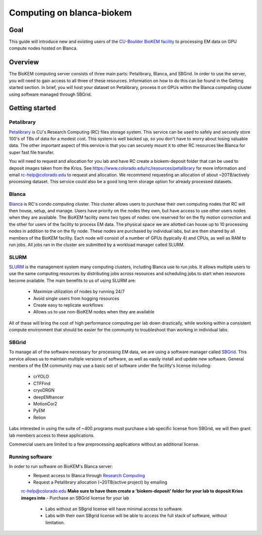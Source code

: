 Computing on blanca-biokem
==========================

Goal
----
This guide will introduce new and existing users of the `CU-Boulder BioKEM
facility <https://www.colorado.edu/facility/biokem/>`_ to processing EM data on
GPU compute nodes hosted on Blanca.

Overview
--------
The BioKEM computing server consists of three main parts: Petalibrary, Blanca,
and SBGrid. In order to use the server, you will need to gain access to all
three of these resources. Information on how to do this can be found in the
Getting started section. In brief, you will host your dataset on Petalibrary,
process it on GPUs within the Blanca computing cluster using software managed
through SBGrid.

Getting started
---------------

Petalibrary
~~~~~~~~~~~
`Petalibrary <https://www.colorado.edu/rc/resources/petalibrary>`_ is CU's
Research Computing (RC) files storage system. This service can be used to safely
and securely store 100's of TBs of data for a modest cost. This system is well
backed up, so you don't have to worry about losing valuable data. The other
important aspect of this service is that you can securely mount it to other RC
resources like Blanca for super fast file transfer.

You will need to request and allocation for you lab and have RC create a
biokem-deposit folder that can be used to deposit images taken from the Krios.
See https://www.colorado.edu/rc/resources/petalibrary for more information and
email rc-help@colorado.edu to request and allocation. We recommend requesting an
allocation of about ~20TB/actively processing dataset. This service could also
be a good long term storage option for already processed datasets.

Blanca
~~~~~~
`Blanca <https://www.colorado.edu/rc/resources/blanca>`_ is RC's condo computing
cluster. This cluster allows users to purchase their own computing nodes that RC
will then house, setup, and manage. Users have priority on the nodes they own,
but have access to use other users nodes when they are available. The BioKEM
facility owns two types of nodes: one reserved for on the fly motion correction
and the other for users of the facility to process EM data. The physical space
we are allotted can house up to 10 processing nodes in addition to the on the
fly node. These nodes are purchased by individual labs, but are then shared by
all members of the BioKEM facility. Each node will consist of a number of GPUs
(typically 4) and CPUs, as well as RAM to run jobs. All jobs ran in the cluster
are submitted by a workload manager called SLURM.

SLURM
~~~~~
`SLURM <https://slurm.schedmd.com>`_ is the management system many computing
clusters, including Blanca use to run jobs. It allows multiple users to use the
same computing resources by distributing jobs across resources and scheduling
jobs to start when resources become available. The main benefits to us of using
SLURM are:

   - Maximize utilization of nodes by running 24/7
   - Avoid single users from hogging resources
   - Create easy to replicate workflows
   - Allows us to use non-BioKEM nodes when they are available

All of these will bring the cost of high performance computing per lab down
drastically, while working within a consistent compute environment that should
be easier for the community to troubleshoot than working in individual labs.

SBGrid
~~~~~~
To manage all of the software necessary for processing EM data, we are using a
software manager called `SBGrid <https://sbgrid.org>`_. This service allows us to
maintain multiple versions of software, as well as easily install and update new
software. General members of the EM community may use a basic set of software
under the facility's license including:

   - crYOLO
   - CTFFind
   - cryoDRGN
   - deepEMhancer
   - MotionCor2
   - PyEM
   - Relion

Labs interested in using the suite of ~400 programs must purchase a lab specific
license from SBGrid, we will then grant lab members access to these
applications.

Commercial users are limited to a few preprocessing applications without an
additional license.

Running software
~~~~~~~~~~~~~~~~
In order to run software on BioKEM's Blanca server:
   - Request access to Blanca through `Research Computing <https://rcamp.rc.colorado.edu/accounts/account-request/create/organization>`_
   - Request a Petalibrary allocation (~20TB/active project) by emailing
   rc-help@colorado.edu **Make sure to have them create a 'biokem-deposit'
   folder for your lab to deposit Krios images into**
   - Purchase an SBGrid license for your lab
       - Labs without an SBgrid license will have minimal access to software.
       - Labs with their own SBgrid license will be able to access the full stack of software, without limitation.
